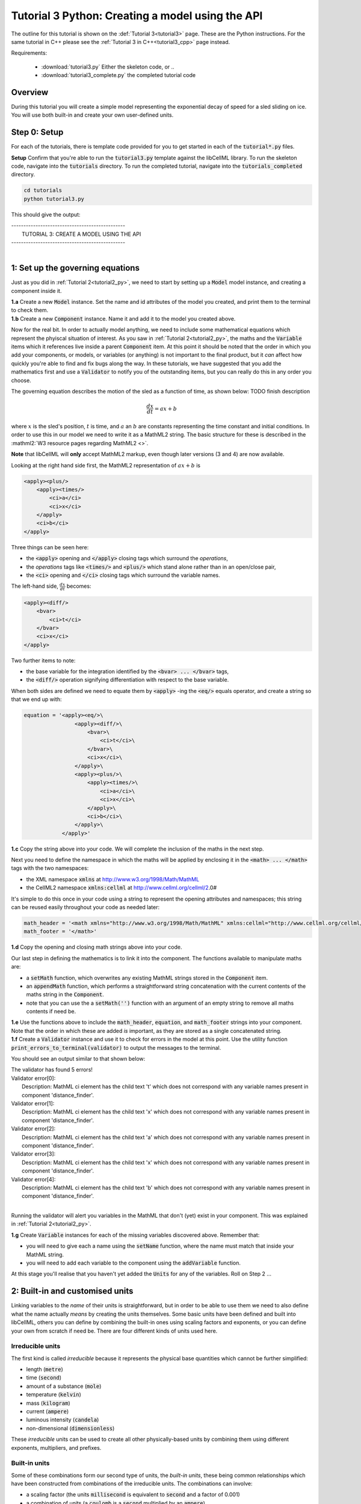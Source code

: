 .. _tutorial3_py:

=================================================
Tutorial 3 Python: Creating a model using the API
=================================================

The outline for this tutorial is shown on the :def:`Tutorial 3<tutorial3>`
page. These are the Python instructions.  For the same tutorial in C++
please see the :ref:`Tutorial 3 in C++<tutorial3_cpp>` page instead.

Requirements:

    - :download:`tutorial3.py` Either the skeleton code, or ..
    - :download:`tutorial3_complete.py` the completed tutorial code

--------
Overview
--------

During this tutorial you will create a simple model representing the
exponential decay of speed for a sled sliding on ice.  You will use
both built-in and create your own user-defined units.

-------------
Step 0: Setup
-------------

For each of the tutorials, there is template code provided for you to get
started in each of the :code:`tutorial*.py` files.

.. container:: dothis

    **Setup** Confirm that you're able to run the :code:`tutorial3.py`
    template against the libCellML library.  To run the skeleton code,
    navigate into the :code:`tutorials` directory.  To run the completed
    tutorial, navigate into the :code:`tutorials_completed` directory.

.. code::

    cd tutorials
    python tutorial3.py

This should give the output:

.. container:: terminal

    | -----------------------------------------------
    |   TUTORIAL 3: CREATE A MODEL USING THE API
    | -----------------------------------------------
    |

---------------------------------
1: Set up the governing equations
---------------------------------

Just as you did in :ref:`Tutorial 2<tutorial2_py>`, we need to start by setting
up a :code:`Model` model instance, and creating a component inside it.

.. container:: dothis

    **1.a**
    Create a new :code:`Model` instance.
    Set the name and id attributes of the model you created, and print them to
    the terminal to check them.

.. container:: dothis

    **1.b**
    Create a new :code:`Component` instance.  Name it and add it
    to the model you created above.

Now for the real bit.  In order to actually model anything, we need to include
some mathematical equations which represent the phyiscal situation of interest.
As you saw in :ref:`Tutorial 2<tutorial2_py>`, the maths and the
:code:`Variable` items which it references live inside a parent
:code:`Component` item.  At this point it should be noted that the order in
which you add your components, or models, or variables (or anything) is not
important to the final product, but it *can* affect how quickly you're able to
find and fix bugs along the way.  In these tutorials, we have suggested that
you add the mathematics first and use a :code:`Validator` to notify you of the
outstanding items, but you can really do this in any order you choose.

The governing equation describes the motion of the sled as a
function of time, as shown below: TODO finish description

.. math::

    \frac{dx}{dt}=ax+b

where :math:`x` is the sled's position, :math:`t` is time, and :math:`a` an
:math:`b` are constants representing the time constant and initial conditions.
In order to use this in our model we need to write it as a
MathML2 string.  The basic structure for these is described in the
:mathml2:`W3 resource pages regarding MathML2 <>`.

.. container:: nb

    **Note** that libCellML will **only** accept MathML2 markup, even though
    later versions (3 and 4) are now available.

Looking at the right hand side first, the MathML2 representation of
:math:`ax+b` is

.. code-block:: xml

                <apply><plus/>
                    <apply><times/>
                        <ci>a</ci>
                        <ci>x</ci>
                    </apply>
                    <ci>b</ci>
                </apply>

Three things can be seen here:

- the :code:`<apply>` opening and :code:`</apply>` closing tags which surround
  the *operations*,
- the *operations* tags like :code:`<times/>` and :code:`<plus/>` which stand
  alone rather than in an open/close pair,
- the :code:`<ci>` opening and :code:`</ci>` closing tags which surround the
  variable names.

The left-hand side, :math:`\frac{dx}{dt}` becomes:

.. code-block:: xml

                <apply><diff/>
                    <bvar>
                        <ci>t</ci>
                    </bvar>
                    <ci>x</ci>
                </apply>

Two further items to note:

- the base variable for the integration identified by the
  :code:`<bvar> ... </bvar>` tags,
- the :code:`<diff/>` operation signifying differentiation with respect to the
  base variable.

When both sides are defined we need to equate them by :code:`<apply>` -ing the
:code:`<eq/>` equals operator, and create a string so that we end up with:

.. code-block:: python

    equation = '<apply><eq/>\
                    <apply><diff/>\
                        <bvar>\
                            <ci>t</ci>\
                        </bvar>\
                        <ci>x</ci>\
                    </apply>\
                    <apply><plus/>\
                        <apply><times/>\
                            <ci>a</ci>\
                            <ci>x</ci>\
                        </apply>\
                        <ci>b</ci>\
                    </apply>\
                </apply>'

.. container:: dothis

    **1.c**
    Copy the string above into your code.  We will complete the inclusion of the
    maths in the next step.

Next you need to define the namespace in which the maths will be applied
by enclosing it in the :code:`<math> ... </math>` tags with the two namespaces:

- the XML namespace :code:`xmlns` at http://www.w3.org/1998/Math/MathML
- the CellML2 namespace :code:`xmlns:cellml` at http://www.cellml.org/cellml/2.0#

It's simple to do this once in your code using a string to represent the
opening attributes and namespaces; this string can be reused easily
throughout your code as needed later:

.. code-block:: python

    math_header = '<math xmlns="http://www.w3.org/1998/Math/MathML" xmlns:cellml="http://www.cellml.org/cellml/2.0#">'
    math_footer = '</math>'

.. container:: dothis

    **1.d**
    Copy the opening and closing math strings above into your code.

Our last step in defining the mathematics is to link it into the component. The
functions available to manipulate maths are:

- a :code:`setMath` function, which overwrites any existing MathML strings
  stored in the :code:`Component` item.
- an :code:`appendMath` function, which performs a straightforward string
  concatenation with the current contents of the maths string in the
  :code:`Component`.
- note that you can use the a :code:`setMath('')` function with an argument of
  an empty string to remove all maths contents if need be.

.. container:: dothis

    **1.e**
    Use the functions above to include the :code:`math_header`,
    :code:`equation`, and :code:`math_footer` strings into your component.
    Note that the order in which these are added *is* important, as they are
    stored as a single concatenated string.

.. container:: dothis

    **1.f**
    Create a :code:`Validator` instance and use it to check for errors in the
    model at this point.  Use the utility function
    :code:`print_errors_to_terminal(validator)` to output the messages to the
    terminal.

You should see an output similar to that shown below:

.. container:: terminal

    | The validator has found 5 errors!
    | Validator error[0]:
    |    Description: MathML ci element has the child text 't' which does not correspond with any variable names present in component 'distance_finder'.
    | Validator error[1]:
    |    Description: MathML ci element has the child text 'x' which does not correspond with any variable names present in component 'distance_finder'.
    | Validator error[2]:
    |    Description: MathML ci element has the child text 'a' which does not correspond with any variable names present in component 'distance_finder'.
    | Validator error[3]:
    |    Description: MathML ci element has the child text 'x' which does not correspond with any variable names present in component 'distance_finder'.
    | Validator error[4]:
    |    Description: MathML ci element has the child text 'b' which does not correspond with any variable names present in component 'distance_finder'.
    |

Running the validator will alert you variables in the MathML that don't (yet)
exist in your component.  This was explained in :ref:`Tutorial 2<tutorial2_py>`.

.. container:: dothis

    **1.g** Create :code:`Variable` instances for each of the missing
    variables discovered above.  Remember that:

    - you will need to give each a name using the :code:`setName` function,
      where the name must match that inside your MathML string.
    - you will need to add each variable to the component using the
      :code:`addVariable` function.

At this stage you'll realise that you haven't yet added the :code:`Units` for
any of the variables.  Roll on Step 2 ...

--------------------------------
2: Built-in and customised units
--------------------------------

Linking variables to the *name* of their units is straightforward, but in
order to be able to use them we need to also define what the name actually
*means* by creating the units themselves.  Some basic units have been defined
and built into libCellML, others you can define by combining the built-in
ones using scaling factors and exponents, or you can define your own from
scratch if need be.  There are four different kinds of units used here.

Irreducible units
-----------------
The first kind is called *irreducible* because it represents the physical
base quantities which cannot be further simplified:

- length (:code:`metre`)
- time (:code:`second`)
- amount of a substance (:code:`mole`)
- temperature (:code:`kelvin`)
- mass (:code:`kilogram`)
- current (:code:`ampere`)
- luminous intensity (:code:`candela`)
- non-dimensional (:code:`dimensionless`)

These *irreducible* units can be used to create all other physically-based
units by combining them using different exponents, multipliers, and prefixes.

Built-in units
--------------
Some of these combinations form our second type of units, the *built-in units*,
these being common relationships which have been constructed from combinations
of the irreducible units.  The combinations can involve:

- a scaling factor (the units :code:`millisecond` is equivalent to
  :code:`second` and a factor of 0.001)
- a combination of units (a :code:`coulomb` is a :code:`second` multiplied by
  an :code:`ampere`)
- powers of units (a :code:`Hertz` has a base of :code:`second` with an
  exponent of -1)
- any combination of the above.

A list of pre-existing *built-in* convenience units is shown in the
:ref:`Built-in Units page<builtinunits>`, along with
their relationships to the irreducible units.

Compound units
--------------
The third type of units are those *combinations* which users can define for
themselves based on the built-in units, the irreducible units, any other units
already created, or (see below) their own custom irreducible units.

For example, let's say that you want to simulate the time variable,
:math:`t`, in units of milliseconds.  This isn't one of the built-in units, so
you'll need to define it, but it's easy to see that it's based on the built-in
:code:`second`, but needs a scaling factor.

For convenience libCellML gives a variety of options for defining such scaling
factors:

- | either through the use of named prefixes which are listed on the
   :ref:`Prefix page<prefixes>`:
  |    eg: :code:`millisecond` is :code:`second` with :code:`prefix="milli"`
- | by defining an integer or integer string as a prefix which represents the
    :math:`log_{10}` of the scaling factor:
  |    eg: :code:`millisecond` is :code:`second` with :code:`prefix=-3`
   gives a scaling factor of :math:`10^{-3}=0.001`
  |    NB: using an integer string like :code:`prefix="-3"` gives the same
   result
- | by defining the scaling factor directly, as a multiplier:
  |    eg: :code:`millisecond` is :code:`second` with :code:`multiplier=0.001`


The overloaded argument option list is shown below:

.. code-block:: python

    addUnit(reference,          # the name of the Unit to add as a string
            prefix,             # the built-in prefix as a string, or an integer (see below)
            exponent = 1.0,     # the exponent as a float (optional)
            multiplier = 1.0,   # the multiplier as a float (optional)
            id = ""             # the id of the Unit as a string (optional)
            )

    addUnit(reference,          # the name of the Unit to add as a string
            exponent = 1.0,     # the exponent as a float (optional)
            id = ""             # the id of the Unit as a string (optional)
            )

    addUnit(reference,          # the name of the Unit to add as a string
            )


The creation of the :code:`millisecond` unit you need will
follow the same basic steps as other entities: declare it, name it, define
it, and then add it in.  For example:

.. code-block:: python

    # Declaring, naming, and defining the "millisecond" unit pointer
    ms = libcellml.Units()
    ms.setName("millisecond")

    # The manner of specification here is agnostic: all three definitions are identical.
    ms.addUnit("second", "milli")  # reference unit and built-in prefix
    # OR
    ms.addUnit("second", 1.0, -3)  # reference unit, multiplier, exponent
    # OR
    ms.addUnit("second", 1.0, 0, 0.001)  # reference unit, multiplier, exponent


.. container:: dothis

    **2.a** Use the example above to create, name and define two units:
    milliseconds and leagues (a league is 5556 metres).

.. container:: nb

    **Note:**

    - When you add different sub-unit parts into a :code:`Units` item, the function
      is :code:`addUnit` (singular), and it takes as argument the *name* of the
      sub-unit as a string (eg: :code:`"second"` used above)
    - When you add the final created combination into the :code:`Model` item,
      the function is :code:`addUnits` (plural), and it takes as argument the
      *reference* of the combined units (eg: :code:`ms` used below)

.. container:: dothis

    **2.b** Add the units which you've just created into your model, as
    in the example below.

.. code-block:: python

    # Add the millisecond unit to the model
    model.addUnits(ms)

Units can be defined based on one another as well.  For example, after defining
our :code:`millisecond` units, we could then use this definition to define the
:code:`per_millisecond` units by simply including it with an exponent of -1:

.. code-block:: python

    # Defining a per_millisecond unit based on millisecond^-1
    per_ms.addUnit(ms, -1.0)

This will be useful later in :ref:`Tutorial 4<tutorial4_py>`.

Custom irreducible units
------------------------
For completeness, the final type of unit is a custom irreducible unit.
While this is not common (all of the seven physical attriubutes are already
included), for those rare occasions where you might need to model something
not physically based, you're able to define your own.  Here's an example.

.. code-block:: python

    # Create a custom irreducible unit named "banana"
    u1 = libcellml.Units()
    u1.setName("banana")

    # Note that when a Units item is defined with a name only, it is effectively
    # irreducible because we don't know how to deal with it!

    # Create a new compound unit based on the "banana" unit above
    u2 = libcellml.Units()
    u2.setName("bunch_of_bananas")
    u2.addUnit("banana", 5.0)      # include bananas^5 in the bunch_of_bananas unit

.. container:: dothis

    **2.c** Now that you've created the units for each of your variables,
    call the validator to check your model for errors.  You should see an
    output similar to that shown below.

.. container:: terminal

    | The validator has found 2 errors!
    |   Validator error[0]:
    | Description: MathML ci element has the child text 'a' which does not correspond with any variable names present in component 'distance_finder'.
    |   Validator error[1]:
    | Description: MathML ci element has the child text 'b' which does not correspond with any variable names present in component 'distance_finder'.
    |

These are referring to the two constants :math:`a` and :math:`b` that were
included in the MathML block which have not yet been defined.  At this point
there are two options:

- include the constants as real numbers within the MathML string directly, or
- create them as variables as above, defining their names, units and values.

We'll do one of each to demonstrate the process.

Because the dimensionality of the equation needs to be valid, all constants
must be associated with units.  These are defined within the tags, and must
also refer to the :code:`cellml` namespace:

.. code-block:: xml

    <cn cellml:units="bunch_of_bananas">1</cn>

... which gives us one bunch of bananas, without needing to create a
corresponding :code:`Variable` item.  Of course, you may need to create the
corresponding :code:`Units` item and add it to the model, if not already
present.

.. container:: dothis

    **2.d**  Create a copy of the MathML statement from step 1.c and change
    the value of :math:`b` to be a value of 2.0. You will
    need to deduce the appropriate units and include them in the MathML too.
    Recall that using the :code:`setMath()` function will overwrite the
    existing maths, and repeat the process you did in step 1.e to
    include the new MathML instead.  Remember that you will need to reinclude
    the opening and closing :code:`<math>` tags too.  Call the validator to
    check that the error related to :math:`b` has gone.

.. container:: dothis

    **2.e**  At this stage you should have just one validation error remaining.
    Since you already know how to create and add variables, go ahead and make
    one which represents :math:`a` in the governing equation.  Use the
    :code:`setInitialValue` function to set its value to :math:`-1.0`.  Note
    that even though you're not going to change its value during the solution
    process, this is the only way in which the value of any variable can be set
    directly.  Check that the model is now free of validation errors.


3: Use code generation to change the output langauge
----------------------------------------------------

Some exciting new functionality of libCellML is its ability to generate a
runable file from a model description.  This means that if you already have
a solver in either C or Python, you can simply translate your model from here
into that language.  Let's give it a go.

The generator is instantiated in the same way as the other items:

.. code-block:: python

    # Instantiate the generator and submit the model to it for processing
    libcellml::Generator generator;
    generator.processModel(model);

.. container:: dothis

    **3.a**  Create a :code:`Generator` instance and follow the example above
    to process your model.  Call the utility function
    :code:`print_errors_to_terminal` with your generator as an argument
    to list its errors.  You should see an output similar to that shown below.

.. container:: terminal

    | The generator has found 1 errors!
    |   Generator error[0]:
    | Description: Variable 'x' in component 'distance_finder' of model
      'tutorial_3_model' is used in an ODE, but it is not initialised.
    |

The error message above refers to the fact that though we've set the value of
the constant :math:`a`, we haven't constrained the model with sufficient
initial conditions.

.. container:: dothis

    **3.b** Set the initial value such that :math:`x(t=0)=5` and re-process
    the model. You should see no errors now.

The :code:`Generator` has to re-interpret all of the maths, including the
variables, their interaction with each other in different equations, values,
initial conditions and units before it can output your model in your choice
of language.  For the maths to make sense, the definitions in your model's
variables, maths blocks and units need to be solvable too.  There are several
requirements that need to be satisfied in order for the code generation
functionality to be able to work.  These are:

- the mathematical model definition must be appropriately constrained (not
  over- or under-constrained)
- initial conditions must be specified for variables which are integrated
- initial conditions must not be specified for variables which are the base of
  integration
- **TODO get full list of stuff here ...**

Parameters can be investigated using the same format of functions as
elsewhere:

- The :code:`voi()` function returns a *pointer* to the :code:`Variable` which
  is to be used as the variable of integration (VOI).  This is specified inside
  the MathML block using the :code:`<bvar>...</bvar>` tags.
  To return its *name* you can use :code:`your_generator.voi().name()`.

- The :code:`variableCount()` function returns the number of variables which
  need to be solved for in the model.  As with elsewhere, you can access the
  variable at index :code:`i` using the :code:`variable(i)` function.  Note
  that this does *not* include:

  - :code:`Variable` items which are actually constants (as in the :math:`a`
    variable in your model)
  - :code:`Variable` items which are used as the base for integration.

- The :code:`stateCount()` function returns number of states in the model.
  In this context states are ... **??? TODO ??**

When the generator processes your model it will determine the model's type,
this being one of the following:

        - :code:`UNKNOWN` where ...
        - :code:`ALGEBRAIC` No integration is needed
        - :code:`ODE` One or more ordinary differential equations to solve
        - :code:`INVALID` Computer says no **TODO**
        - :code:`UNDERCONSTRAINED` Computer still says no
        - :code:`OVERCONSTRAINED` Computer says no AGAIN
        - :code:`UNSUITABLY_CONSTRAINED` OMG computer, what do you want from me

The :code:`modelType()` function returns the classification as an :code:`enum`,
so you'll need to interpret it by comparing to the enum list above.  In the
tutorials you're given a utility function that will return the name of the enum
for you, eg: :code:`getModelTypeFromEnum(generator.modelType())`. TODO

The Generator functionality refers to its different language options
as *profiles*.  The default setting is for C, but you can change this using the
:code:`setProfile` function to switch to Python:

.. code-block:: python

    # Change the generated language from the default C to Python
    profile = libcellml.GeneratorProfile(libcellml.GeneratorProfile.Profile.PYTHON)
    generator.setProfile(profile)

TODO Check whether the use of the copy constructor is actually needed??

.. container:: dothis

    **3.d** Change the generator profile to Python.

Of course, your choice of generator profile (language) will affect
*what* you need to export:

- If you're using C, then you will need both the header file as well as the
  source code.
- If you're using Python, you will only need the source code.

For code generation into Python:

.. code-block:: python

    # Retrieve the main script code only
    source_code = generator.implementationCode()

For code generation into C:

.. code-block:: python

    # Retrieve the interface or header code, and write to a file:
    header_code = generator.interfaceCode()

    # Retrieve the main source code and write to a file:
    source_code = generator.implementationCode()

.. container:: dothis

    **3.e** Use the examples above to create your own source code from your
    model, and save it into an appropriately named file.

**TODO** **Need to write about the running code here**

.. container:: dothis

    **3.e**
    Go and have a cuppa, you're done!
